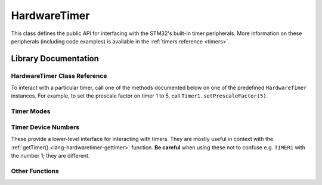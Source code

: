 .. highlight:: cpp

.. _lang-hardwaretimer:

HardwareTimer
=============

This class defines the public API for interfacing with the STM32's
built-in timer peripherals.  More information on these peripherals
(including code examples) is available in the :ref:`timers reference
<timers>`.

Library Documentation
---------------------

HardwareTimer Class Reference
^^^^^^^^^^^^^^^^^^^^^^^^^^^^^

To interact with a particular timer, call one of the methods
documented below on one of the predefined ``HardwareTimer`` instances.
For example, to set the prescale factor on timer 1 to 5, call
``Timer1.setPrescaleFactor(5)``.

.. cpp:class:: HardwareTimer

   Class for interacting with a timer.  There are four predefined
   instances available on the Maple: ``Timer1``, ``Timer2``,
   ``Timer3``, and ``Timer4``.

.. _lang-hardwaretimer-attachinterrupt:

.. cpp:function:: void HardwareTimer::attachInterrupt(int channel, voidFuncPtr handler)

   Attach an interrupt handler to the given ``channel``.  This
   interrupt handler will be called when the timer's counter reaches
   the given channel :ref:`compare <lang-hardwaretimer-setcompare>`
   value.

   ``handler`` should be a function which takes no arguments and has
   :ref:`void <lang-void>` value; i.e. it should have signature ::

       void handler(void);

   You can later detach the interrupt using :ref:`detachInterrupt()
   <lang-hardwaretimer-detachinterrupt>`.

   .. note:: The function (often called an *interrupt service
             routine*, or ISR) should attempt to return as quickly as
             possible.  :ref:`Blinking the LED <lang-toggleled>`, some
             logic, :ref:`PWM <pwm>` updates, and :ref:`Serial
             <lang-serial>` writes are fine; writing to
             :ref:`SerialUSB <lang-serialusb>` or :ref:`waiting
             <lang-waitforbuttonpress>` for user input can take a long
             time and prevent other interrupts from firing on time.

             Tip: if you have a :ref:`delay() <lang-delay>` in your
             ISR, you're probably doing it wrong.

.. cpp:function:: void HardwareTimer::attachCompare1Interrupt(voidFuncPtr handler)

   Equivalent to :ref:`attachInterrupt
   <lang-hardwaretimer-attachinterrupt>`\ ``(1, handler)``.

.. cpp:function:: void HardwareTimer::attachCompare2Interrupt(voidFuncPtr handler)

   Equivalent to :ref:`attachInterrupt
   <lang-hardwaretimer-attachinterrupt>`\ ``(2, handler)``.

.. cpp:function:: void HardwareTimer::attachCompare3Interrupt(voidFuncPtr handler)

   Equivalent to :ref:`attachInterrupt
   <lang-hardwaretimer-attachinterrupt>`\ ``(3, handler)``.

.. cpp:function:: void HardwareTimer::attachCompare4Interrupt(voidFuncPtr handler)

   Equivalent to :ref:`attachInterrupt
   <lang-hardwaretimer-attachinterrupt>`\ ``(4, handler)``.

.. _lang-hardwaretimer-setchannelmode:

.. cpp:function:: void HardwareTimer::setChannelMode(int channel, TimerMode mode)

   Set the given channel of this timer to the given :ref:`mode
   <lang-hardwaretimer-modes>`.  The parameter ``channel`` is one of
   1, 2, 3, and 4, and corresponds to the compare channel you would
   like to set.  Refer to the full :ref:`pin mapping table
   <pin-mapping-mega-table>` to match up timer channels and pin
   numbers.

.. cpp:function:: void HardwareTimer::setChannel1Mode(TimerMode mode)

   Equivalent to :ref:`setChannelMode <lang-hardwaretimer-setchannelmode>`\
   ``(1, mode)``.

.. cpp:function:: void HardwareTimer::setChannel2Mode(TimerMode mode)

   Equivalent to :ref:`setChannelMode <lang-hardwaretimer-setchannelmode>`\
   ``(2, mode)``.

.. cpp:function:: void HardwareTimer::setChannel3Mode(TimerMode mode)

   Equivalent to :ref:`setChannelMode <lang-hardwaretimer-setchannelmode>`\
   ``(3, mode)``.

.. cpp:function:: void HardwareTimer::setChannel4Mode(TimerMode mode)

   Equivalent to :ref:`setChannelMode <lang-hardwaretimer-setchannelmode>`\
   ``(4, mode)``.

.. _lang-hardwaretimer-getcompare:

.. cpp:function:: uint16 HardwareTimer::getCompare(int channel)

   Gets the compare value for the given ``channel``, from 1 to 4.  See
   :ref:`setCompare() <lang-hardwaretimer-setcompare>`.

.. cpp:function:: uint16 HardwareTimer::getCompare1()

   Equivalent to :ref:`getCompare <lang-hardwaretimer-getcompare>`\
   ``(1, mode)``.

.. cpp:function:: uint16 HardwareTimer::getCompare2()

   Equivalent to :ref:`getCompare <lang-hardwaretimer-getcompare>`\
   ``(2, mode)``.

.. cpp:function:: uint16 HardwareTimer::getCompare3()

   Equivalent to :ref:`getCompare <lang-hardwaretimer-getcompare>`\
   ``(3, mode)``.

.. cpp:function:: uint16 HardwareTimer::getCompare4()

   Equivalent to :ref:`getCompare <lang-hardwaretimer-getcompare>`\
   ``(4, mode)``.

.. _lang-hardwaretimer-setcompare:

.. cpp:function:: void HardwareTimer::setCompare(int channel, uint16 compare)

   Sets the compare value for the given ``channel`` to ``compare``.
   If ``compare`` is greater than this timer's overflow value, it will
   be truncated to the overflow value.  The default compare value is
   65,535 (the largest unsigned 16-bit integer value).

   When the counter reaches this value the interrupt for this channel
   will fire if the given ``channel`` :ref:`mode
   <lang-hardwaretimer-setchannelmode>` is ``TIMER_OUTPUTCOMPARE`` and
   an interrupt is :ref:`attached
   <lang-hardwaretimer-attachinterrupt>`.

   By default, this only changes the relative offsets between events
   on a single timer ("phase"); they don't control the frequency with
   which they occur. However, a common trick is to increment the
   compare value manually in the interrupt handler so that the event
   will fire again after the increment period. There can be a
   different increment value for each channel, so this trick allows
   events to be programmed at 4 different rates on a single
   timer. Note that function call overheads mean that the smallest
   increment rate is at least a few microseconds.

.. cpp:function:: void HardwareTimer::setCompare1(uint16 compare)

   Equivalent to :ref:`setCompare <lang-hardwaretimer-setcompare>`\
   ``(1, compare)``.

.. cpp:function:: void HardwareTimer::setCompare2(uint16 compare)

   Equivalent to :ref:`setCompare <lang-hardwaretimer-setcompare>`\
   ``(2, compare)``.

.. cpp:function:: void HardwareTimer::setCompare3(uint16 compare)

   Equivalent to :ref:`setCompare <lang-hardwaretimer-setcompare>`\
   ``(3, compare)``.

.. cpp:function:: void HardwareTimer::setCompare4(uint16 compare)

   Equivalent to :ref:`setCompare <lang-hardwaretimer-setcompare>`\
   ``(4, compare)``.

.. cpp:function:: uint16 HardwareTimer::getCount()

   Gets the current timer count.  Due to function call overhead, the
   return value will be increasingly accurate with smaller prescale
   values.  Also see :ref:`setCount() <lang-hardwaretimer-setcount>`.

.. _lang-hardwaretimer-setcount:

.. cpp:function:: void HardwareTimer::setCount(uint16 val)

    Set the timer's current count to ``val``.

    Note that there is some function call overhead associated with
    calling this method, so using it is not a robust way to get
    multiple timers to share a count value.

    If ``val`` exceeds the timer's :ref:`overflow value
    <lang-hardwaretimer-getoverflow>`, it is truncated to the overflow
    value.


.. _lang-hardwaretimer-detachinterrupt:

.. cpp:function:: void HardwareTimer::detachInterrupt(int channel)

   Remove the interrupt handler attached to the given ``channel``, if
   any.  The handler will no longer be called by this timer.

.. cpp:function:: void HardwareTimer::detachCompare1Interrupt()

   Equivalent to :ref:`detachInterrupt
   <lang-hardwaretimer-detachinterrupt>`\ ``(1)``.

.. cpp:function:: void HardwareTimer::detachCompare2Interrupt()

   Equivalent to :ref:`detachInterrupt
   <lang-hardwaretimer-detachinterrupt>`\ ``(2)``.

.. cpp:function:: void HardwareTimer::detachCompare3Interrupt()

   Equivalent to :ref:`detachInterrupt
   <lang-hardwaretimer-detachinterrupt>`\ ``(3)``.

.. cpp:function:: void HardwareTimer::detachCompare4Interrupt()

   Equivalent to :ref:`detachInterrupt
   <lang-hardwaretimer-detachinterrupt>`\ ``(4)``.

.. _lang-hardwaretimer-generateupdate:

.. cpp:function:: void HardwareTimer::generateUpdate()

   Re-initializes the counter (to 0 in upcounting mode, which is the
   default), and generates an update of the prescale and overflow
   registers.

.. _lang-hardwaretimer-getoverflow:

.. cpp:function:: uint16 HardwareTimer::getOverflow()

   Gets the timer's overflow value.  See :ref:`setOverflow()
   <lang-hardwaretimer-setoverflow>`.

.. _lang-hardwaretimer-setoverflow:

.. cpp:function:: void HardwareTimer::setOverflow(uint16 val)

    Sets the timer overflow (or "reload") value to ``val``.

    When the timer's counter reaches this, value it resets to
    zero. Its default value is 65535 (the largest unsigned 16-bit
    integer); setting the overflow to anything lower will cause
    interrupts to be called more frequently (see :ref:`setPeriod()
    <lang-hardwaretimer-setperiod>` function for a shortcut).

    After the next :ref:`timer update
    <lang-hardwaretimer-generateupdate>`, this number will be the
    maximum value for the timer's channel compare values.

.. _lang-hardwaretimer-pause:

.. cpp:function:: void HardwareTimer::pause()

   Stop the timer's counter, without affecting its configuration.

   The timer will no longer count or fire interrupts after this
   function is called, until it is resumed.  This function is useful
   during timer setup periods, in order to prevent interrupts from
   firing before the timer is fully configured.

   Note that there is some function call overhead associated with this
   method, so using it in concert with :ref:`resume()
   <lang-hardwaretimer-resume>` is not a robust way to align multiple
   timers to the same count value.

.. _lang-hardwaretimer-setperiod:

.. cpp:function:: uint16 HardwareTimer::setPeriod(uint32 microseconds)

   Configure the :ref:`prescaler
   <lang-hardwaretimer-getprescalefactor>` and :ref:`overflow
   <lang-hardwaretimer-getoverflow>` values to generate a timer reload
   with a period as close to the given number of ``microseconds`` as
   possible.

   The return value is the new overflow value, which may be used to
   set channel compare values.  However, if a clock that fires an
   interrupt every given number of microseconds is all that is
   desired, and the relative "phases" are unimportant, channel compare
   values may all be set to 1.

.. _lang-hardwaretimer-getprescalefactor:

.. cpp:function:: uint16 HardwareTimer::getPrescaleFactor()

    Returns the timer's prescale factor.  See
    :ref:`setPrescaleFactor() <lang-hardwaretimer-setprescalefactor>`.

.. _lang-hardwaretimer-setprescalefactor:

.. cpp:function:: void HardwareTimer::setPrescaleFactor(uint16 factor)

    Set the timer's prescale factor to ``factor``.

    The prescaler acts as a clock divider to slow down the rate at
    which the counter increments.

    For example, the system clock rate is 72MHz, so the counter will
    reach 65535 in (13.89 nanoseconds) × (65535 counts) = (910.22
    microseconds), or about a thousand times a second. If the
    prescaler equals 1098, then the clock rate is effectively 72MHz /
    1098 = 65.56KHz, and the counter will reach 65536 in (15.25
    microseconds) × (65536 counts) = (0.999 seconds), or about once
    per second.

    The :ref:`setPeriod() <lang-hardwaretimer-setperiod>` method may
    also be used as a convenient alternative.

.. _lang-hardwaretimer-resume:

.. cpp:function:: void HardwareTimer::resume()

    Resume a paused timer, without affecting its configuration.

    The timer will resume counting and firing interrupts as
    appropriate.

    Note that there is some function call overhead associated with
    using this method, so using it in concert with :ref:`pause()
    <lang-hardwaretimer-pause>` is not a robust way to align multiple
    timers to the same count value.

.. cpp:function:: timer_dev_num HardwareTimer::getTimerNum()

   Returns the :ref:`timer device number
   <lang-hardwaretimer-timer-dev-num>` associated with the timer.  For
   example, ``Timer1.getTimerNum()`` would return ``TIMER1``.

   In most cases, you should not need to use this function.  If you do
   use it, be careful; the constant ``TIMER1`` is *not equal* to the
   number 1; similarly, ``TIMER2`` is *not* the number 2, etc.  Be
   sure to refer to the timer device number by name.

.. _lang-hardwaretimer-modes:

Timer Modes
^^^^^^^^^^^
.. doxygenenum:: TimerMode

.. _lang-hardwaretimer-timer-dev-num:

Timer Device Numbers
^^^^^^^^^^^^^^^^^^^^

These provide a lower-level interface for interacting with timers.
They are mostly useful in context with the :ref:`getTimer()
<lang-hardwaretimer-gettimer>` function.  **Be careful** when using
these not to confuse e.g. ``TIMER1`` with the number 1; they are
different.

.. doxygenenum:: timer_dev_num

.. _lang-hardwaretimer-convenience:

.. _lang-hardwaretimer-gettimer:

Other Functions
^^^^^^^^^^^^^^^
.. doxygenfunction:: getTimer
